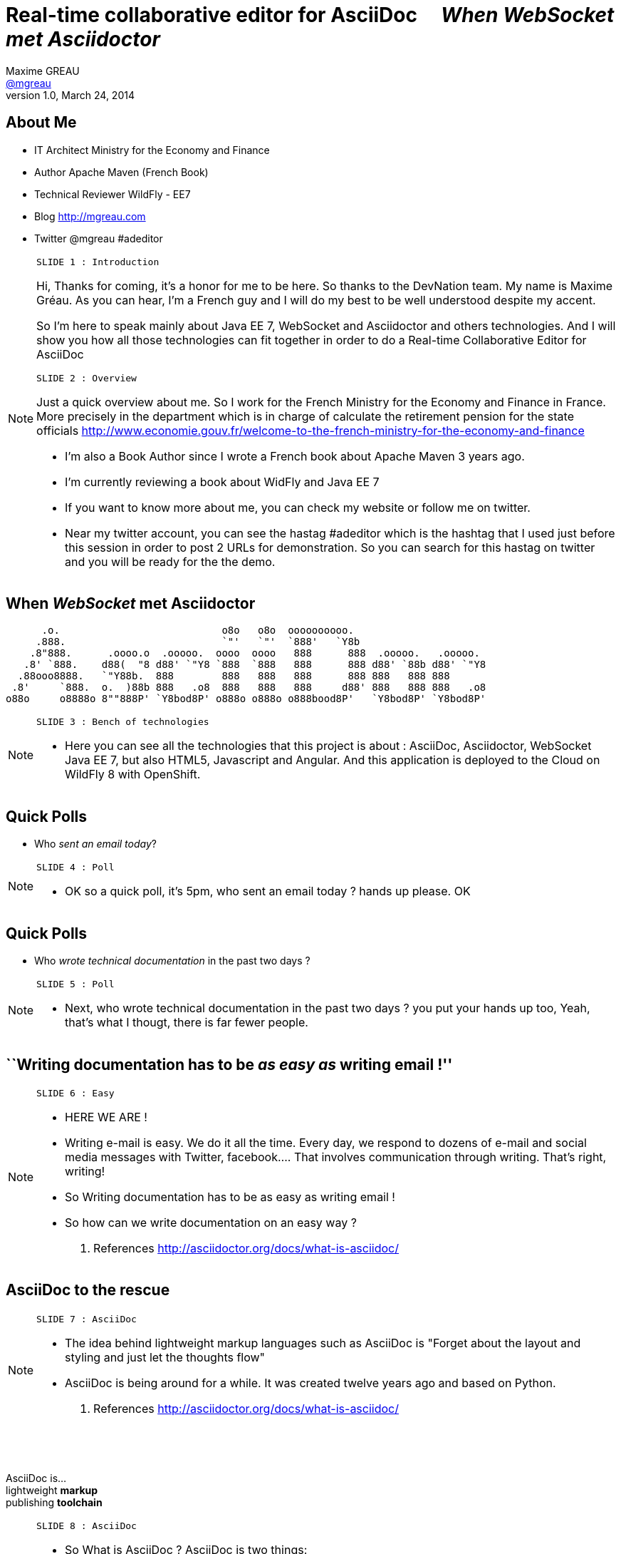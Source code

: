 [[when-websocket-met-asciidoctor]]
[.topic]
= Real-time *collaborative* *editor* for *AsciiDoc* &#160;&#160;&#160; _When WebSocket met Asciidoctor_
Maxime GREAU <http://mgreau.com[@mgreau]>
v1.0, March 24, 2014
:hashtag:  #Asciidoctor #WebSocket #JavaEE7
:copyright: CC BY-SA 2.0
:website: http://asciidoctor.org
:dzslides-aspect: 16-9
:icons: font
:dzslides-style: devnation
:dzslides-fonts: family=Open+Sans:400,700,200,300
:dzslides-transition: fade
:dzslides-highlight: asciidoctor
:language: highlight
:source-highlighter: highlightjs
:imagesdir: https://raw.github.com/mgreau/slides/master/websocket-asciidoctor/devnation/images


[[slide2]]
[.topic]
== About Me

[.incremental]
* IT Architect [detail]#Ministry for the Economy and Finance#
* Author [detail]#Apache Maven (French Book)#
* Technical Reviewer [detail]#WildFly - EE7#
* Blog [detail]#http://mgreau.com#
* Twitter [detail]#@mgreau# #adeditor

[NOTE.speaker]
====
----
SLIDE 1 : Introduction
----

Hi, Thanks for coming, it's a honor for me to be here. So thanks to the DevNation team.
My name is Maxime Gréau. As you can hear, I'm a French guy and I will do my best to be well understood despite my accent.

So I'm here to speak mainly about Java EE 7, WebSocket and Asciidoctor and others technologies.
And I will show you how all those technologies can fit together in order to do a Real-time Collaborative Editor for AsciiDoc

----
SLIDE 2 : Overview
----
Just a quick overview about me.
So I work for the French Ministry for the Economy and Finance in France.
More precisely in the department which is in charge of calculate the retirement pension for the state officials
http://www.economie.gouv.fr/welcome-to-the-french-ministry-for-the-economy-and-finance

* I'm also a Book Author since I wrote a French book about Apache Maven 3 years ago.
* I'm currently reviewing a book about WidFly and Java EE 7
* If you want to know more about me, you can check my website or follow me on twitter.
* Near my twitter account, you can see the hastag #adeditor which is the hashtag that I used just before this session
in order to post 2 URLs for demonstration. 
So you can search for this hastag on twitter and you will be ready for the the demo.

====

[[slide3]]
[.topic]
== When _WebSocket_ met *Asciidoctor*

       .o.                           o8o   o8o  oooooooooo.                       
      .888.                          `"'   `"'  `888'   `Y8b                      
     .8"888.      .oooo.o  .ooooo.  oooo  oooo   888      888  .ooooo.   .ooooo.  
    .8' `888.    d88(  "8 d88' `"Y8 `888  `888   888      888 d88' `88b d88' `"Y8 
   .88ooo8888.   `"Y88b.  888        888   888   888      888 888   888 888       
  .8'     `888.  o.  )88b 888   .o8  888   888   888     d88' 888   888 888   .o8 
 o88o     o8888o 8""888P' `Y8bod8P' o888o o888o o888bood8P'   `Y8bod8P' `Y8bod8P'


[NOTE.speaker]
====
----
SLIDE 3 : Bench of technologies
----
* Here you can see all the technologies that this project is about : AsciiDoc, Asciidoctor, WebSocket Java EE 7,
but also HTML5, Javascript and Angular. And this application is deployed to the Cloud on WildFly 8 with OpenShift.
====

[[slide4]]
[.topic.recap]
== Quick Polls

[.statement]
* Who _sent an email today_?

[NOTE.speaker]
====
----
SLIDE 4 : Poll
----
* OK so a quick poll, it's 5pm, who sent an email today ? hands up please. OK
====

[[slide5]]
[.topic.recap]
== Quick Polls

[.statement]
* Who _wrote technical documentation_ in the past two days ?

[NOTE.speaker]
====
----
SLIDE 5 : Poll
----
* Next, who wrote technical documentation in the past two days ? you put your hands up too, 
Yeah, that's what I thougt, there is far fewer people.
====


[[slide6]]
[.topic.intro]
== ``Writing documentation has to be _as easy as_ writing email !''


[NOTE.speaker]
====
----
SLIDE 6 : Easy
----
* HERE WE ARE !
* Writing e-mail is easy. We do it all the time. Every day, we respond to dozens of e-mail
and social media messages with Twitter, facebook.... That involves communication through writing. 
That’s right, writing!
* So Writing documentation has to be as easy as writing email !
* So how can we write documentation on an easy way ?

. References
http://asciidoctor.org/docs/what-is-asciidoc/
====

[[slide7]]
[.intro.topic]
== *AsciiDoc* to the rescue

[NOTE.speaker]
====
----
SLIDE 7 : AsciiDoc
----
* The idea behind lightweight markup languages such as AsciiDoc is "Forget about the layout and styling and just let the thoughts flow"  
* AsciiDoc is being around for a while. It was created twelve years ago and based on Python.

. References
http://asciidoctor.org/docs/what-is-asciidoc/
====

[[slide8]]
[.topic]
== &#160;

[.statement]
AsciiDoc is... +
lightweight *markup* +
[.push2]#publishing *toolchain*#

[NOTE.speaker]
====
----
SLIDE 8 : AsciiDoc
----
* So What is AsciiDoc ?
AsciiDoc is two things:

** A mature[1], plain-text format for authoring notes, articles, documentation, 
books, ebooks, web pages, slide decks, blog posts, man pages and more.
** A text processor and toolchain for translating AsciiDoc documents into various formats (called backends), 
including HTML, DocBook, PDF and ePub[2].

AsciiDoc provide a plain text syntax designed for humans--easy to edit, read, version and share in raw form.

. References
http://asciidoctor.org/docs/what-is-asciidoc/
====

[[slide9]]
[.topic.source]
== AsciiDoc : *Lightweight markup*

[source, asciidoc]
----
= Document Title2
Doc Writer <doc@asciidoc.org>
v1.0, 2013-01-01: Initial version

http://asciidoc.org[AsciiDoc] is a lightweight markup language.

This is the optional preamble (an untitled section body), useful for
writing simple sectionless documents consisting only of a preamble.

NOTE: The abstract, preface, appendix, bibliography, glossary and
index section titles are significant (_specialsections_).

== First section

Document sections start at *level 1* and can nest four levels deep.

* Item 1
* Item 2
----

[NOTE]
[role="speaker"]
====
----
SLIDE 9 : example
----
* so here is an example.
* this is just plain text
* you see a couple of annotations
* the first thing is just the title    
* then we have a paragraph 
* then we have an other section 
* AsciiDoc gets us back to what’s important: writing. 

You can drop those angle brackets, but you don’t have to drop the semantics. 
And it’s a syntax that a human can actually edit, efficiently.

====


[[slide10]]
[.topic]
== &#160;

"Use _AsciiDoc_ for document markup. It's actually _readable_ by humans, _easier to parse_ way more flexible than XML."
-- Linus Torvald

[NOTE.speaker]
====
----
SLIDE 10 : Linus Torvald
----
* Why do you need to use AsciiDoc for documentation... because Linus Torvald said it.
More seriously, AsciiDoc works because:

** It’s readable
** It’s concise
** It’s comprehensive
** It’s extensible
** It produces beautiful output (HTML, DocBook, PDF, ePub and more)

* Regarding to the other office tools, AsciiDoc gives you the possibility to
follow almost the same workflow that you have when writing code :
** refactor the documentation
** do a simple diff on documentation
So It looks like code, it hacks like code, it can be check on the source code revising control just like code

====

[[slide11]]
[.intro.topic]
== What's *Asciidoctor* ?

[NOTE.speaker]
====
----
SLIDE 11 : Asciidoctor
----
* Remember that I said that AsciiDoc is not really that new. 
It's Python based but there is a bright new tools out there since 2013, which is ruby based.
There are ways to run this things inside the JVM and this is Asciidoctor.
====

[[slide12]]
[.topic]
== &#160;

[.statement]
*Asciidoctor* +
A modern, open source implementation of AsciiDoc in [.ruby]#Ruby#

[NOTE.speaker]
====
----
SLIDE 12 : Asciidoctor
----
* Asciidoctor is a modern open-source implementation of AsciiDoc, written in Ruby mainly by Dan Allen and the community
* The idea is : 
** we have a asciidoc document
** we have an asciidoc processor
** we put the document to the processor
** and VOILA => it comes to HTML
====


[[slide13]]
[.topic]
== Output *formats* (i.e., backends)

[.incremental]
* HTML 5
* DocBook 4.5 & 5.0
* PDF [detail]#fop, dblatex#
* eBook [detail]#ePub 2, mobi#
* slides [detail]#deck.js, dzslides, reveal.js#
* man pages
* *custom*

[NOTE.speaker]
====
----
SLIDE 13 : Output
----
* So what can Asciidoctor make ?
* Asciidoctor can do HTML5, DocBook, PDF, ePub, mobi
* Asciidoctor can do slides like this deck, can do man pages
* and most important "anything you want"
** you have the ability to plug in your own backend so the HTML that you get, is not the HTML that you have to have 
**  Asciidocotor built a document Abstract Syntax Tree (AST), not to different to our source code (when we have classes and methods) 
so you have the ability to manipulate the document and you can create whatever you want
====

[[slide14]]
[.topic]
== How do I *use* Asciidoctor ?

[.incremental]
* Ruby [detail]#asciidoctor asciidoctor-pdf#
* Java [detail]#asciidoctorJ, asciidoctor-maven-plugin#
* Groovy [detail]#asciidoctor-gradle-plugin#
* Javascript [detail]#asciidoctor.js, Chrome/Firefox extension#

[NOTE.speaker]
====
----
SLIDE 14 : Polyglot
----
* The main project is asciidoctor, implemented in Ruby. asciidoctor-pdf is a native PDF renderer for AsciiDoc built with asciidoctor and prawn. AsciiDoc direct to PDF.
* So, ok it's Ruby,  but Ruby runs on the JVM thanks to JRuby !!
** There is an other project called AsciidoctorJ which is a wrapper on top of plain asciidoctor using JRUby
so you do not need Ruby to run Asciidoctor, you just need Java
** And from there we can construct any other tools based on the JVM that consumes asciidoctorJ and in this case we have a maven plugin and a gradle plugin
* You can also run Asciidoctor throught Javascript, Ruby has a transpiler call Opal. Opal transforms Ruby code into Javascript code so you can run Asciidoctor on the browser or anywhere that Javascript can be run.
** There are also a Chrome extension and a Firefox addon
* So we have a POLYGLOT environment here
====


[[slide15]]
[.topic]
== *Who* is using Asciidoctor ?

[.pull-right]
* Frameworks [detail]#Spring, Infinispan#
* JSR [detail]#CDI Specifications#
* Publishers [detail]#O'Reilly#
* Repositories [detail]#Github, Bintray#
* and more...

[NOTE.speaker]
====
----
SLIDE 15 : Who use it
----
* So Asciidoctor is a really new project but it's already much used, in fact we have
** some frameworks which generates their technical documentation with Asciidoctor like Spring, Infinispan and others
** There are already 1 JSR which used Asciidoctor : CDI specification
** there are also some publisher like O'Reilly (enterprise Web Book)
** some repositories like Github, in fact you can write your doc file like README with AsciiDoc and you will see the rendered HTML
====


[[slide16]]
[.topic.recap]
== Demo time 1/3

Asciidoctor via asciidoctor.js

image::ad-editor-offline.png[Offline mode feature, 530, link="{imagesdir}ad-editor-offline.png"]

[NOTE.speaker]
====
----
SLIDE 16 : DEMO asciidoctor.js
----
* Local : prepare a server
* Online : http://tinyurl.com/adeditor
* DEMO :
. Present the ad-editor
.. on the left side, you have the AsciiDoc editor based on angular-ui-ace-editor
.. on the top of the screen, you have the navbar which tells you if you are working online or offline
.. in this case we are on offline mode since we just want to use Asciidoctor through asciidoctor.js, so we don't need the server to be started.
.. on the right side, we have the HTML5 rendered view, so here is the HTML5 generated by Opal.js and asciidoctor.js
. so let's goto the demo
.. do a drag and drop (HTML5) with the demo1.adoc
.. render it with Alt+R
.. change mode to "on change"
.. add a title before the first section
.. copy/paste source code to show higlight
.. talk about HTML5 features like storage with indexedDB, drag and drop

CONCLUDE:
* Ok that was the demo in order to show how Asciidoctor works with asciidoctor.js and some HTML5 features like drag and drop and storage with IndexedDB.

====

[[slide17]]
[.topic]
== Asciidoctor *resources*

* Website [detail]#http://asciidoctor.org (blog, user manual, writing guide...)#
* Github sources [detail]#http://github.com/asciidoctor#
* Forum [detail]#http://discuss.asciidoctor.org#
* Twitter [detail]#@asciidoctor @mojavelinux @alexsotob @lightguardjp#

[NOTE.speaker]
====
----
SLIDE 17 : Resources
----
* I will conclude this section with the list of resources if you want to know more about asciidoctor.
** so there is the website asciidoctor.org where you can find all the documentation for asciidoctor with a very complete user-manual.
** You will find all sources on github for asciidoctor, asciidoctor.js, asciidoctorJ and so on
** there is a forum and you can follow, on twitter, the guys of the asciidoctor community project if you want to know more about it.
====

[[slide18]]
[.intro.topic]
== Java EE 7  *WebSocket*

[NOTE.speaker]
====
----
SLIDE 18 : Second part
----
* OK so that was the part about documentation, AsciiDoc and Asciidoctor.
* We also had a short introduction to the asciidoc editor application on offline mode.
* Now, let's talk about Java EE 7 and WebSocket.
====

[[slide19]]
[.topic]
== Java EE 7 - *Overview*

image::javaee_overview.png[JavaEE7, 610]

[NOTE.speaker]
====
----
SLIDE 19 : JavaEE7
----
The *Java Platform Enterprise Edition* was released in Version 7 (Java EE 7) in *June 2013*.
In line with the two previous versions (Java EE 5 and Java EE 6) *Java EE 7* always proposes to simplify the work of the developer.
This version decorates previous versions with 3 main objectives :

* embraces *HTML5* (WebSocket API, JSON-P API, JAX-RS)
* provide an *even better productivity* to developer (JMS)
* meeting *enterprise demands* (Batch API, Concurrency Utilities)

Java Platform, Entreprise Edition 7 (JSR 342) can be summmed up around :

* 4 newest specifications : *+Java API for WebSocket 1.0+*, *+Java API for JSON Processing 1.0+* , *+Batch Applications 1.0+* and *+Concurrency Utilities for Java EE 1.0+*
* 3 specifications with major updates : *+JMS 2.0+*, *+JAX-RS 2.0+* and *+EL 3.0+*	
* and 6 specifications with minor updates : *+JPA 2.1+*, *+Servlet 3.1+*, *+EJB 3.2+*, *+CDI 1.1+*, *+JSF 2.2+* and *+Bean Validation 1.1+*
====

[[slide20]]
[.topic]
== HTTP

* half-duplex
* verbose
* hack for push

[NOTE.speaker]
====
----
SLIDE 20 : HTTP
----
{link-rfc2616}[HTTP] is the standard protocol for the Web, it's very effective for a lot of use cases but, nevertheless, has *some drawbacks* in the case of *interactive Web applications* :

* *half-duplex* : based on the request/response pattern, the client sends a request and the server performs processing before sending a response, the client is forced to wait for a server response
* *verbose* : a lot of information are send in HTTP headers associated with the message, both in the HTTP request and in the HTTP response
* in order to add a *server push* mode, you need to use workaround (polling, long polling, Comet/Ajax) since there is no standard
====


[[slide21]]
[.topic]
== &#160;

"WebSocket is a _full-duplex_ _bi-directional_ protocol, over a _Single TCP Connection_."
-- Arun Gupta (RedHat)

[NOTE.speaker]
====
----
SLIDE 21 : Definition
----
This is why the *new WebSocket protocol* offers more advanced features than HTTP because it is:

* based on *+1 unique TCP connection between 2 peers+* (whereas each HTTP request/response needs a new TCP connection)
* *+bidirectionnal+* : client can send message to server and server can also send message to client
* *+full-duplex+* : client can send multiple messages to server, as well as server to client without waiting for a response from each other

'The term *client* is used only to define the one that initiate the connection. Once the connection is established, client and server become both *peers*, with the same capacity.'
====

[[slide22]]
[.topic]
== WebSocket

* 1 Protocol - RF6455
* 1 Java API - JSR 356
* 1 Javascript API - W3C

[NOTE.speaker]
====
----
SLIDE 22 : 3 things
----
The WebSocket protocol was originally intended to be part of the HTML5 specification but as HTML5 will be officially released in 2014, the WebSocket protocol is finally set, as well as HTTP protocol, by an IETF specification, {link-rfc6455}[with RFC 6455].

====

[[slide23]]
[.topic]
== WebSocket lifecycle schema

image::devnation_websocket_protocol.png[lifecycle, 450]

[NOTE.speaker]
====
----
SLIDE 23 : Lifecycle
----
As shown in the diagram below, the *WebSocket protocol works in two phases* named :

. *+handshake+ (open and close)*
. *+data transfer+*
====

[[slide24]]
[.topic.source]
== WebSocket - Handshake 

Request
[source, text]
----
GET /usopen/matches/1234 HTTP/1.1     # <1>
Host: wildfly-mgreau.rhcloud.com:8000  # <2>    
Upgrade: websocket  # <3>
Connection: Upgrade # <4>
Origin: http://wildfly-mgreau.rhcloud.com
Sec-WebSocket-Key:0EK7XmpTZL341oOh7x1cDw==
Sec-WebSocket-Version:13
----

*Response*
[source, text]
----
HTTP/1.1 101 Switching Protocols 
Connection:Upgrade
Sec-WebSocket-Accept:SuQ5/hh0kStSr6oIzDG6gRfTx2I=
Upgrade:websocket 
----

[NOTE.speaker]
====
----
SLIDE 24 : Handshake
----

====

[[slide25]]
[.topic.source]
== Javascript API

[source,javascript]
----
var wsUri = "ws://echo.websocket.org/";
function testWebSocket() {
        websocket = new WebSocket(wsUri);
        websocket.onopen = function(evt) { onOpen(evt) };
        websocket.onclose = function(evt) { onClose(evt) };
        websocket.onmessage = function(evt) { onMessage(evt) };
        websocket.onerror = function(evt) { onError(evt) }; }
}
function onOpen(evt) {
        writeToScreen("CONNECTED");
        doSend("WebSocket rocks");
}
function onClose(evt) {
        writeToScreen("DISCONNECTED");
}
function onMessage(evt) {
        writeToScreen('<span >RESPONSE: ' + evt.data+'</span>');
        websocket.close();
}
----

[NOTE.speaker]
====
----
SLIDE 25 : Javascript API
----

====

[[slide26]]
[.topic]
== Java API - JSR356

[.incremental]
* API for WebSocket [detail]#Server and Client Endpoint#
** Annotated: [detail]#`@ServerEndpoint`, `@ClientEndpoint`#
** Programmatic: [detail]#`Endpoint`#
** WebSocket opening handshake negotiation
* LIfecycle callback methods

[NOTE.speaker]
====
----
SLIDE 26 : Java API
----

====

[[slide27]]
[.topic.source]
== Java API - JSR356 - *@ServerEndpoint*

[source,java]
.+EchoServer.java+
----
import javax.websocket.OnMessage;
import javax.websocket.ServerEndpoint;

@ServerEndpoint("/echo") 
public class EchoServer {

        @OnMessage 
        public String handleMessage(String message){
                return "Thanks for the message: " + message;
        }
}

----

[NOTE.speaker]
====
----
SLIDE 27 : Java API sample
----

====

[[slide28]]
[.topic]
== Java API - JSR356 - Annotations

[cols="3"] 
|===
|@ServerEndpoint
|POJO to Server Endpoint
|
|@ClientEndpoint
|POJO to Client Endpoint
|
|@OnOpen
|Open connection
|
|@OnMessage
|Close connection
|
|===

[NOTE.speaker]
====
----
SLIDE 28 : JSR356 Annotations
----

====

[[slide29]]
[.intro.topic]
== *ad-editor* &#10; Demo & Code

[NOTE.speaker]
====
----
SLIDE 29 : Demo/Code
----

====

[[slide30]]
[.topic.recap]
== Demo time 2/3

[detail]#Asciidoctor via asciidoctorJ and WebSocket#

http://tinyurl.com/adeditor or #adeditor

image::collaborative-editor.gif[Collaborative-editor, 600, link="{demo-url}collaborative-editor.gif"]

[NOTE.speaker]
====
----
SLIDE 30 : Demo/Code
----

====


[[slide31]]
[.topic]
== How does ad-editor work ?

[NOTE.speaker]
====
----
SLIDE 31 : Archi
----
* TODO : Add an architecture schema
====



[[slide32]]
[.topic.source]
== ad-editor : *API Javascript send Message -> Java API*

[source,javascript]
.+services.js+
----
app.factory('WebSocketService', function($window) {
    ...
    // Send an adoc source to see the generated output back
    service.sendAdocSource = function(idAdoc, source, writer, backend) {
        var wsUrl;
        ...
        var websocket = new WebSocket(wsUrl);
    
        var jsonObj = {"type" : backend, "source" : source, "writer": writer};
        websocket.send(JSON.stringify(jsonObj));
    };
    ...
});
----	

[NOTE.speaker]
====
----
SLIDE 32 : Javascript API
----
* Here we are into an Angular service and we are using the Javascript WebSocket API in order to send the AsciiDoc to 
the server endpoint.
====

[[slide33]]
[.topic.source]
== ad-editor : *Java API  @ServerEndpoint*

[source,java]
----
@ServerEndpoint(value = "/adoc/{adoc-id}",              <1>
    decoders = { MessageDecoder.class },                <2>
    encoders = { AsciidocMessageEncoder.class ... })    <3>
public class WWSMADEndpoint {
    
    static Set<Session> peers = Collections             <4>
                                    .synchronizedSet(new HashSet<Session>());
    @Inject @Backend("html5")
    Event<AsciidocMessageEvent> html5Event;             <5>
    
    @OnMessage                                                         
    public void message(Session session, AsciidocMessage msg,            <6>
                                    @PathParam("adoc-id") String adocId) {
        AsciidocMessageEvent event = 
                        new AsciidocMessageEvent(session, adocId, msg);
        ...
        html5Event.fire(event);         <7>
    }
}	
----

[NOTE.speaker]
====
----
SLIDE 33 : Java API Endpoint
----
* <1> : ok so first I have the @ServerEndpoint annootation with the path URI and the adoc dash id parameter
* <2> : we define a decoder which give us the possibility to work with an POJO which will be processing into 
JSON format with JSON-P API
* <3> : we define an encoder in order to transform the JSON that you saw in the previous slide
* <4> : in the number four you can see all the session represented all the peers
* <5> : then we have 
====


[[slide34]]
[.topic.source]
== ad-editor : *CDI and AsciidoctorJ*

[source,java]
.+AsciidocMessageConsumer.java+
----
public class AsciidocMessageConsumer {
	
    @Inject
    AsciidoctorProcessor processor; <1>

    public void html5RenderedEvent(@Observes @Backend("html5")          <2>
                                               AsciidocMessageEvent event){
        OutputMessage html;
        ...
        html.setContent(
            processor.renderAsDocument(event.msg.getAdocSource())); <3>
            
        // send the new HTML version to all connected peers
        WWSMADEndpoint.sendMessage(html, event.id);  <4>
    }
}	
----

[NOTE.speaker]
====
----
SLIDE 34 : CDI Consumer and AsciidoctorJ processor
----
* <1> We inject the AsciidoctorProcessor instance
====

[[slide35]]
[.topic.source]
== ad-editor : *API Java send -> API Javascript Consume*

[source,java]
----
@ServerEndpoint(value = "/adoc/{adoc-id}",              <1>
    decoders = { MessageDecoder.class },                <2>
public class WWSMADEndpoint {
    
    static Set<Session> peers = Collections             <4>
                                    .synchronizedSet(new HashSet<Session>());
    
    public static void sendMessage(Message msg, String adocId) {
		for (Session session : peers) {
			...
			if (session.isOpen()) {
			session.getAsyncRemote().sendObject(msg);
		}
    }
}    
----

[source,javascript]
.+services.js+
----
// Send an adoc source to see the generated output back
service.sendAdocSource = function(idAdoc, source, writer, backend) {
    var jsonObj = {"type" : backend, "source" : source, "writer": writer};
    service.ws[idAdoc].send(JSON.stringify(jsonObj));
};
----	

[NOTE.speaker]
====
----
SLIDE 35 : ad Endpoint
----
* Here we are into an Angular service and we are using the Javascript WebSocket API in order to send the AsciiDoc to 
the server endpoint.
====

[[slide36]]
[.intro.topic]
== What about a *Killer feature* ?

[NOTE.speaker]
====
----
SLIDE 36 : Killer feature
----
* Ok so I'm pretty sure that you already love Asciidoctor, WebSocket and so ad-editor, am I right ?
So do you want a killer feature ? yes, OK let's go...
====

[[slide37]]
[.topic]
== Asciidoctor *AST* Transformation

[.incremental]
* Asciidoctor propose an *AST feature*...
* So easy to render *one part* of the document...
*  and we can render *HTML5 slides*... with the *WebSocket protocol*...

[NOTE.speaker]
====
----
SLIDE 37 : AST
----
* Remember that I said that Asciidoctor provide an AST (Abstract syntax tree) feature. So that means that you can do a lot of things with the document
like render only a selected part of it. Plus Asciidoctor can render slides, Plus WebSocket which provide a full-duplex bi-directional protocol...
====


[[slide38]]
[.topic.recap]
== Demo-time 3/3

[.statement]
*Start your engine*

http://tinyurl.com/webinar85
SpaceID : 85

[NOTE.speaker]
====
----
SLIDE 38 : DEMO
----
* So prepare your smartphone : iphone, android, whatever
* prepare your laptotp, your ipad
* open this URL and connect with your name and the ID 85 and just wait
* code asciidoctor for daft punk
video::-SfXIRHbHKU[youtube, 640, 360, start=60, options=autoplay]
====

[[slide39]]
[.topic]
== What's next for ad-editor ?

* Github worflow
* PDF renderer
* OAuth
* Chat (audio, text)
* ... Pull requests are welcome :)

[NOTE.speaker]
====
----
SLIDE 39 : What's next
----
* What's next for this project ?
 a lot of new features will happen, feedbacks are welcome
====


[[slide40]]
[.topic]
== Thanks to...

* &#160; [detail]#@alexsotob#
* &#160; &#160; [detail]#@tgrall#
* &#160; [detail]#@arungupta#
* &#160; &#160; [detail]#@mojavelinux and the Asciidoctor community#

[NOTE.speaker]
====
----
SLIDE 40 : Thanks to
----
* Thanks to the guys who help me for this session : alex, dan and the asciidoctor community and to arun and tug
====

[[slide41]]
[.ending]
== Thank you

http://github.com/mgreau/when-websocket-met-asciidoctor[when-websocket-met-asciidoctor on Github]

[role="footer"]
Maxime Gréau - Thanks

[NOTE.speaker]
====
----
SLIDE 41 : Thank YOU
----
* Thank you. I hope that this session 
* We have a couple of minutes, is there any questions ?

* Questions :
** security => like servlet protocol + wss
** scalability => based on TCP connection so on open file limit on linux (1 Million)
====



